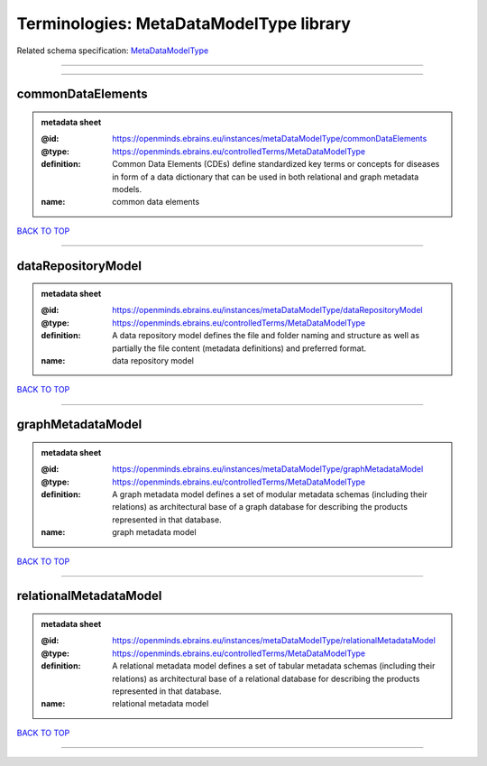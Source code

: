 ########################################
Terminologies: MetaDataModelType library
########################################

Related schema specification: `MetaDataModelType <https://openminds-documentation.readthedocs.io/en/latest/schema_specifications/controlledTerms/metaDataModelType.html>`_

------------

------------

commonDataElements
------------------

.. admonition:: metadata sheet

   :@id: https://openminds.ebrains.eu/instances/metaDataModelType/commonDataElements
   :@type: https://openminds.ebrains.eu/controlledTerms/MetaDataModelType
   :definition: Common Data Elements (CDEs) define standardized key terms or concepts for diseases in form of a data dictionary that can be used in both relational and graph metadata models.
   :name: common data elements

`BACK TO TOP <Terminologies: MetaDataModelType library_>`_

------------

dataRepositoryModel
-------------------

.. admonition:: metadata sheet

   :@id: https://openminds.ebrains.eu/instances/metaDataModelType/dataRepositoryModel
   :@type: https://openminds.ebrains.eu/controlledTerms/MetaDataModelType
   :definition: A data repository model defines the file and folder naming and structure as well as partially the file content (metadata definitions) and preferred format.
   :name: data repository model

`BACK TO TOP <Terminologies: MetaDataModelType library_>`_

------------

graphMetadataModel
------------------

.. admonition:: metadata sheet

   :@id: https://openminds.ebrains.eu/instances/metaDataModelType/graphMetadataModel
   :@type: https://openminds.ebrains.eu/controlledTerms/MetaDataModelType
   :definition: A graph metadata model defines a set of modular metadata schemas (including their relations) as architectural base of a graph database for describing the products represented in that database.
   :name: graph metadata model

`BACK TO TOP <Terminologies: MetaDataModelType library_>`_

------------

relationalMetadataModel
-----------------------

.. admonition:: metadata sheet

   :@id: https://openminds.ebrains.eu/instances/metaDataModelType/relationalMetadataModel
   :@type: https://openminds.ebrains.eu/controlledTerms/MetaDataModelType
   :definition: A relational metadata model defines a set of tabular metadata schemas (including their relations) as architectural base of a relational database for describing the products represented in that database.
   :name: relational metadata model

`BACK TO TOP <Terminologies: MetaDataModelType library_>`_

------------


